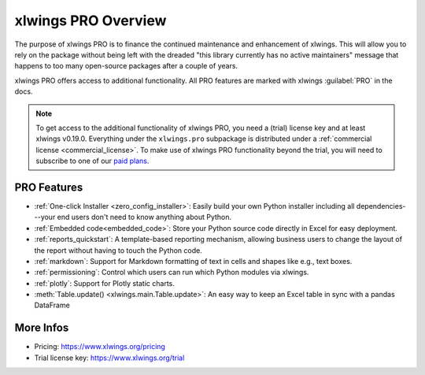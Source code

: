 .. _pro:

xlwings PRO Overview
====================

The purpose of xlwings PRO is to finance the continued maintenance and enhancement of xlwings. This will allow you to rely on the package without being left with the dreaded "this library currently has no active maintainers" message that happens to too many open-source packages after a couple of years.

xlwings PRO offers access to additional functionality. All PRO features are marked with xlwings :guilabel:`PRO` in the docs.

.. note::
    To get access to the additional functionality of xlwings PRO, you need a (trial) license key and at least xlwings v0.19.0. Everything under the ``xlwings.pro`` subpackage is distributed under a :ref:`commercial license <commercial_license>`. To make use of xlwings PRO functionality beyond the trial, you will need to subscribe to one of our `paid plans <https://www.xlwings.org/pricing>`_.

PRO Features
------------

* :ref:`One-click Installer <zero_config_installer>`: Easily build your own Python installer including all dependencies---your end users don't need to know anything about Python.
* :ref:`Embedded code<embedded_code>`: Store your Python source code directly in Excel for easy deployment.
* :ref:`reports_quickstart`: A template-based reporting mechanism, allowing business users to change the layout of the report without having to touch the Python code.
* :ref:`markdown`: Support for Markdown formatting of text in cells and shapes like e.g., text boxes.
* :ref:`permissioning`: Control which users can run which Python modules via xlwings.
* :ref:`plotly`: Support for Plotly static charts.
* :meth:`Table.update() <xlwings.main.Table.update>`: An easy way to keep an Excel table in sync with a pandas DataFrame

More Infos
----------

* Pricing: https://www.xlwings.org/pricing
* Trial license key: https://www.xlwings.org/trial